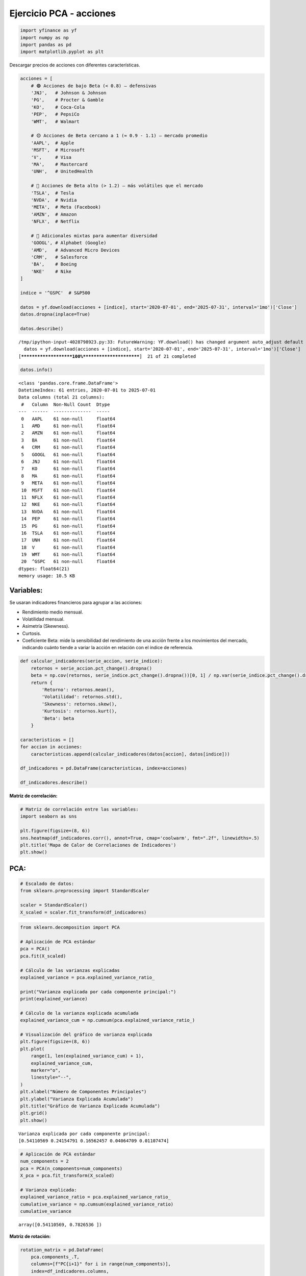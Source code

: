 Ejercicio PCA - acciones
------------------------

.. code:: ipython3

    import yfinance as yf
    import numpy as np
    import pandas as pd
    import matplotlib.pyplot as plt

Descargar precios de acciones con diferentes características.

.. code:: ipython3

    acciones = [
        # 🟢 Acciones de bajo Beta (< 0.8) — defensivas
        'JNJ',   # Johnson & Johnson
        'PG',    # Procter & Gamble
        'KO',    # Coca-Cola
        'PEP',   # PepsiCo
        'WMT',   # Walmart
    
        # 🟡 Acciones de Beta cercano a 1 (≈ 0.9 - 1.1) — mercado promedio
        'AAPL',  # Apple
        'MSFT',  # Microsoft
        'V',     # Visa
        'MA',    # Mastercard
        'UNH',   # UnitedHealth
    
        # 🔴 Acciones de Beta alto (> 1.2) — más volátiles que el mercado
        'TSLA',  # Tesla
        'NVDA',  # Nvidia
        'META',  # Meta (Facebook)
        'AMZN',  # Amazon
        'NFLX',  # Netflix
    
        # 🔁 Adicionales mixtas para aumentar diversidad
        'GOOGL', # Alphabet (Google)
        'AMD',   # Advanced Micro Devices
        'CRM',   # Salesforce
        'BA',    # Boeing
        'NKE'    # Nike
    ]
    
    indice = '^GSPC'  # S&P500
    
    datos = yf.download(acciones + [indice], start='2020-07-01', end='2025-07-31', interval='1mo')['Close']
    datos.dropna(inplace=True)
    
    datos.describe()


.. parsed-literal::

    /tmp/ipython-input-4028798923.py:33: FutureWarning: YF.download() has changed argument auto_adjust default to True
      datos = yf.download(acciones + [indice], start='2020-07-01', end='2025-07-31', interval='1mo')['Close']
    [*********************100%***********************]  21 of 21 completed
    



.. raw:: html

    
      <div id="df-31dad76e-2c8b-4a00-abff-15ed96add185" class="colab-df-container">
        <div>
    <style scoped>
        .dataframe tbody tr th:only-of-type {
            vertical-align: middle;
        }
    
        .dataframe tbody tr th {
            vertical-align: top;
        }
    
        .dataframe thead th {
            text-align: right;
        }
    </style>
    <table border="1" class="dataframe">
      <thead>
        <tr style="text-align: right;">
          <th>Ticker</th>
          <th>AAPL</th>
          <th>AMD</th>
          <th>AMZN</th>
          <th>BA</th>
          <th>CRM</th>
          <th>GOOGL</th>
          <th>JNJ</th>
          <th>KO</th>
          <th>MA</th>
          <th>META</th>
          <th>...</th>
          <th>NFLX</th>
          <th>NKE</th>
          <th>NVDA</th>
          <th>PEP</th>
          <th>PG</th>
          <th>TSLA</th>
          <th>UNH</th>
          <th>V</th>
          <th>WMT</th>
          <th>^GSPC</th>
        </tr>
      </thead>
      <tbody>
        <tr>
          <th>count</th>
          <td>61.000000</td>
          <td>61.000000</td>
          <td>61.000000</td>
          <td>61.000000</td>
          <td>61.000000</td>
          <td>61.000000</td>
          <td>61.000000</td>
          <td>61.000000</td>
          <td>61.000000</td>
          <td>61.000000</td>
          <td>...</td>
          <td>61.000000</td>
          <td>61.000000</td>
          <td>61.000000</td>
          <td>61.000000</td>
          <td>61.000000</td>
          <td>61.000000</td>
          <td>61.000000</td>
          <td>61.000000</td>
          <td>61.000000</td>
          <td>61.000000</td>
        </tr>
        <tr>
          <th>mean</th>
          <td>168.308616</td>
          <td>111.604426</td>
          <td>157.696810</td>
          <td>192.557214</td>
          <td>234.247296</td>
          <td>130.157315</td>
          <td>149.466887</td>
          <td>56.029760</td>
          <td>398.977753</td>
          <td>351.281434</td>
          <td>...</td>
          <td>555.438689</td>
          <td>106.611315</td>
          <td>53.068235</td>
          <td>149.308492</td>
          <td>141.179574</td>
          <td>246.167060</td>
          <td>444.539701</td>
          <td>241.869443</td>
          <td>56.422426</td>
          <td>4591.564901</td>
        </tr>
        <tr>
          <th>std</th>
          <td>37.929744</td>
          <td>32.599924</td>
          <td>35.406763</td>
          <td>31.330118</td>
          <td>48.640247</td>
          <td>32.428266</td>
          <td>10.006478</td>
          <td>8.197990</td>
          <td>82.631451</td>
          <td>165.833288</td>
          <td>...</td>
          <td>256.862147</td>
          <td>26.270568</td>
          <td>47.606693</td>
          <td>17.191152</td>
          <td>16.928581</td>
          <td>67.619500</td>
          <td>87.096887</td>
          <td>50.515678</td>
          <td>18.549609</td>
          <td>813.091153</td>
        </tr>
        <tr>
          <th>min</th>
          <td>103.174965</td>
          <td>60.060001</td>
          <td>84.000000</td>
          <td>121.080002</td>
          <td>131.438278</td>
          <td>72.843140</td>
          <td>119.756920</td>
          <td>40.592751</td>
          <td>279.303253</td>
          <td>92.651703</td>
          <td>...</td>
          <td>174.869995</td>
          <td>56.027664</td>
          <td>10.579876</td>
          <td>112.904655</td>
          <td>110.428230</td>
          <td>95.384003</td>
          <td>249.559998</td>
          <td>173.635712</td>
          <td>38.834503</td>
          <td>3269.959961</td>
        </tr>
        <tr>
          <th>25%</th>
          <td>138.524826</td>
          <td>85.519997</td>
          <td>133.089996</td>
          <td>171.820007</td>
          <td>201.018570</td>
          <td>103.111610</td>
          <td>144.014465</td>
          <td>50.373859</td>
          <td>346.991211</td>
          <td>252.285950</td>
          <td>...</td>
          <td>394.519989</td>
          <td>88.638329</td>
          <td>16.206352</td>
          <td>134.108490</td>
          <td>127.865433</td>
          <td>201.880005</td>
          <td>386.012939</td>
          <td>206.614456</td>
          <td>44.324265</td>
          <td>4076.600098</td>
        </tr>
        <tr>
          <th>50%</th>
          <td>167.575729</td>
          <td>102.900002</td>
          <td>160.309998</td>
          <td>194.190002</td>
          <td>236.031769</td>
          <td>131.928772</td>
          <td>151.222519</td>
          <td>56.363876</td>
          <td>364.622650</td>
          <td>316.861664</td>
          <td>...</td>
          <td>517.570007</td>
          <td>105.146393</td>
          <td>27.729065</td>
          <td>153.950912</td>
          <td>140.274200</td>
          <td>240.080002</td>
          <td>472.730469</td>
          <td>225.511002</td>
          <td>47.488289</td>
          <td>4395.259766</td>
        </tr>
        <tr>
          <th>75%</th>
          <td>191.829468</td>
          <td>137.179993</td>
          <td>176.759995</td>
          <td>212.009995</td>
          <td>267.514771</td>
          <td>154.275345</td>
          <td>155.431351</td>
          <td>59.936264</td>
          <td>447.335052</td>
          <td>473.209686</td>
          <td>...</td>
          <td>641.619995</td>
          <td>125.442963</td>
          <td>90.315819</td>
          <td>161.462906</td>
          <td>155.858002</td>
          <td>282.160004</td>
          <td>498.170715</td>
          <td>269.519684</td>
          <td>59.013653</td>
          <td>5254.350098</td>
        </tr>
        <tr>
          <th>max</th>
          <td>249.534180</td>
          <td>192.529999</td>
          <td>237.679993</td>
          <td>260.660004</td>
          <td>340.623810</td>
          <td>203.538910</td>
          <td>164.740005</td>
          <td>72.037811</td>
          <td>584.808716</td>
          <td>773.440002</td>
          <td>...</td>
          <td>1339.130005</td>
          <td>160.342422</td>
          <td>177.869995</td>
          <td>177.486206</td>
          <td>175.867111</td>
          <td>404.600006</td>
          <td>601.015320</td>
          <td>363.944122</td>
          <td>98.252411</td>
          <td>6339.390137</td>
        </tr>
      </tbody>
    </table>
    <p>8 rows × 21 columns</p>
    </div>
        <div class="colab-df-buttons">
    
      <div class="colab-df-container">
        <button class="colab-df-convert" onclick="convertToInteractive('df-31dad76e-2c8b-4a00-abff-15ed96add185')"
                title="Convert this dataframe to an interactive table."
                style="display:none;">
    
      <svg xmlns="http://www.w3.org/2000/svg" height="24px" viewBox="0 -960 960 960">
        <path d="M120-120v-720h720v720H120Zm60-500h600v-160H180v160Zm220 220h160v-160H400v160Zm0 220h160v-160H400v160ZM180-400h160v-160H180v160Zm440 0h160v-160H620v160ZM180-180h160v-160H180v160Zm440 0h160v-160H620v160Z"/>
      </svg>
        </button>
    
      <style>
        .colab-df-container {
          display:flex;
          gap: 12px;
        }
    
        .colab-df-convert {
          background-color: #E8F0FE;
          border: none;
          border-radius: 50%;
          cursor: pointer;
          display: none;
          fill: #1967D2;
          height: 32px;
          padding: 0 0 0 0;
          width: 32px;
        }
    
        .colab-df-convert:hover {
          background-color: #E2EBFA;
          box-shadow: 0px 1px 2px rgba(60, 64, 67, 0.3), 0px 1px 3px 1px rgba(60, 64, 67, 0.15);
          fill: #174EA6;
        }
    
        .colab-df-buttons div {
          margin-bottom: 4px;
        }
    
        [theme=dark] .colab-df-convert {
          background-color: #3B4455;
          fill: #D2E3FC;
        }
    
        [theme=dark] .colab-df-convert:hover {
          background-color: #434B5C;
          box-shadow: 0px 1px 3px 1px rgba(0, 0, 0, 0.15);
          filter: drop-shadow(0px 1px 2px rgba(0, 0, 0, 0.3));
          fill: #FFFFFF;
        }
      </style>
    
        <script>
          const buttonEl =
            document.querySelector('#df-31dad76e-2c8b-4a00-abff-15ed96add185 button.colab-df-convert');
          buttonEl.style.display =
            google.colab.kernel.accessAllowed ? 'block' : 'none';
    
          async function convertToInteractive(key) {
            const element = document.querySelector('#df-31dad76e-2c8b-4a00-abff-15ed96add185');
            const dataTable =
              await google.colab.kernel.invokeFunction('convertToInteractive',
                                                        [key], {});
            if (!dataTable) return;
    
            const docLinkHtml = 'Like what you see? Visit the ' +
              '<a target="_blank" href=https://colab.research.google.com/notebooks/data_table.ipynb>data table notebook</a>'
              + ' to learn more about interactive tables.';
            element.innerHTML = '';
            dataTable['output_type'] = 'display_data';
            await google.colab.output.renderOutput(dataTable, element);
            const docLink = document.createElement('div');
            docLink.innerHTML = docLinkHtml;
            element.appendChild(docLink);
          }
        </script>
      </div>
    
    
        <div id="df-1623351c-db7e-490c-98bc-79db7d593003">
          <button class="colab-df-quickchart" onclick="quickchart('df-1623351c-db7e-490c-98bc-79db7d593003')"
                    title="Suggest charts"
                    style="display:none;">
    
    <svg xmlns="http://www.w3.org/2000/svg" height="24px"viewBox="0 0 24 24"
         width="24px">
        <g>
            <path d="M19 3H5c-1.1 0-2 .9-2 2v14c0 1.1.9 2 2 2h14c1.1 0 2-.9 2-2V5c0-1.1-.9-2-2-2zM9 17H7v-7h2v7zm4 0h-2V7h2v10zm4 0h-2v-4h2v4z"/>
        </g>
    </svg>
          </button>
    
    <style>
      .colab-df-quickchart {
          --bg-color: #E8F0FE;
          --fill-color: #1967D2;
          --hover-bg-color: #E2EBFA;
          --hover-fill-color: #174EA6;
          --disabled-fill-color: #AAA;
          --disabled-bg-color: #DDD;
      }
    
      [theme=dark] .colab-df-quickchart {
          --bg-color: #3B4455;
          --fill-color: #D2E3FC;
          --hover-bg-color: #434B5C;
          --hover-fill-color: #FFFFFF;
          --disabled-bg-color: #3B4455;
          --disabled-fill-color: #666;
      }
    
      .colab-df-quickchart {
        background-color: var(--bg-color);
        border: none;
        border-radius: 50%;
        cursor: pointer;
        display: none;
        fill: var(--fill-color);
        height: 32px;
        padding: 0;
        width: 32px;
      }
    
      .colab-df-quickchart:hover {
        background-color: var(--hover-bg-color);
        box-shadow: 0 1px 2px rgba(60, 64, 67, 0.3), 0 1px 3px 1px rgba(60, 64, 67, 0.15);
        fill: var(--button-hover-fill-color);
      }
    
      .colab-df-quickchart-complete:disabled,
      .colab-df-quickchart-complete:disabled:hover {
        background-color: var(--disabled-bg-color);
        fill: var(--disabled-fill-color);
        box-shadow: none;
      }
    
      .colab-df-spinner {
        border: 2px solid var(--fill-color);
        border-color: transparent;
        border-bottom-color: var(--fill-color);
        animation:
          spin 1s steps(1) infinite;
      }
    
      @keyframes spin {
        0% {
          border-color: transparent;
          border-bottom-color: var(--fill-color);
          border-left-color: var(--fill-color);
        }
        20% {
          border-color: transparent;
          border-left-color: var(--fill-color);
          border-top-color: var(--fill-color);
        }
        30% {
          border-color: transparent;
          border-left-color: var(--fill-color);
          border-top-color: var(--fill-color);
          border-right-color: var(--fill-color);
        }
        40% {
          border-color: transparent;
          border-right-color: var(--fill-color);
          border-top-color: var(--fill-color);
        }
        60% {
          border-color: transparent;
          border-right-color: var(--fill-color);
        }
        80% {
          border-color: transparent;
          border-right-color: var(--fill-color);
          border-bottom-color: var(--fill-color);
        }
        90% {
          border-color: transparent;
          border-bottom-color: var(--fill-color);
        }
      }
    </style>
    
          <script>
            async function quickchart(key) {
              const quickchartButtonEl =
                document.querySelector('#' + key + ' button');
              quickchartButtonEl.disabled = true;  // To prevent multiple clicks.
              quickchartButtonEl.classList.add('colab-df-spinner');
              try {
                const charts = await google.colab.kernel.invokeFunction(
                    'suggestCharts', [key], {});
              } catch (error) {
                console.error('Error during call to suggestCharts:', error);
              }
              quickchartButtonEl.classList.remove('colab-df-spinner');
              quickchartButtonEl.classList.add('colab-df-quickchart-complete');
            }
            (() => {
              let quickchartButtonEl =
                document.querySelector('#df-1623351c-db7e-490c-98bc-79db7d593003 button');
              quickchartButtonEl.style.display =
                google.colab.kernel.accessAllowed ? 'block' : 'none';
            })();
          </script>
        </div>
    
        </div>
      </div>
    



.. code:: ipython3

    datos.info()


.. parsed-literal::

    <class 'pandas.core.frame.DataFrame'>
    DatetimeIndex: 61 entries, 2020-07-01 to 2025-07-01
    Data columns (total 21 columns):
     #   Column  Non-Null Count  Dtype  
    ---  ------  --------------  -----  
     0   AAPL    61 non-null     float64
     1   AMD     61 non-null     float64
     2   AMZN    61 non-null     float64
     3   BA      61 non-null     float64
     4   CRM     61 non-null     float64
     5   GOOGL   61 non-null     float64
     6   JNJ     61 non-null     float64
     7   KO      61 non-null     float64
     8   MA      61 non-null     float64
     9   META    61 non-null     float64
     10  MSFT    61 non-null     float64
     11  NFLX    61 non-null     float64
     12  NKE     61 non-null     float64
     13  NVDA    61 non-null     float64
     14  PEP     61 non-null     float64
     15  PG      61 non-null     float64
     16  TSLA    61 non-null     float64
     17  UNH     61 non-null     float64
     18  V       61 non-null     float64
     19  WMT     61 non-null     float64
     20  ^GSPC   61 non-null     float64
    dtypes: float64(21)
    memory usage: 10.5 KB
    

Variables:
~~~~~~~~~~

Se usaran indicadores financieros para agrupar a las acciones:

-  Rendimiento medio mensual.

-  Volatilidad mensual.

-  Asimetría (Skewness).

-  Curtosis.

-  Coeficiente Beta: mide la sensibilidad del rendimiento de una acción
   frente a los movimientos del mercado, indicando cuánto tiende a
   variar la acción en relación con el índice de referencia.

.. code:: ipython3

    def calcular_indicadores(serie_accion, serie_indice):
        retornos = serie_accion.pct_change().dropna()
        beta = np.cov(retornos, serie_indice.pct_change().dropna())[0, 1] / np.var(serie_indice.pct_change().dropna())
        return {
            'Retorno': retornos.mean(),
            'Volatilidad': retornos.std(),
            'Skewness': retornos.skew(),
            'Kurtosis': retornos.kurt(),
            'Beta': beta
        }
    
    caracteristicas = []
    for accion in acciones:
        caracteristicas.append(calcular_indicadores(datos[accion], datos[indice]))
    
    df_indicadores = pd.DataFrame(caracteristicas, index=acciones)
    
    df_indicadores.describe()




.. raw:: html

    
      <div id="df-5bc117dd-3de6-4a71-8aaf-bffacb6cc209" class="colab-df-container">
        <div>
    <style scoped>
        .dataframe tbody tr th:only-of-type {
            vertical-align: middle;
        }
    
        .dataframe tbody tr th {
            vertical-align: top;
        }
    
        .dataframe thead th {
            text-align: right;
        }
    </style>
    <table border="1" class="dataframe">
      <thead>
        <tr style="text-align: right;">
          <th></th>
          <th>Retorno</th>
          <th>Volatilidad</th>
          <th>Skewness</th>
          <th>Kurtosis</th>
          <th>Beta</th>
        </tr>
      </thead>
      <tbody>
        <tr>
          <th>count</th>
          <td>20.000000</td>
          <td>20.000000</td>
          <td>20.000000</td>
          <td>20.000000</td>
          <td>20.000000</td>
        </tr>
        <tr>
          <th>mean</th>
          <td>0.016279</td>
          <td>0.092425</td>
          <td>0.051634</td>
          <td>0.542927</td>
          <td>1.153155</td>
        </tr>
        <tr>
          <th>std</th>
          <td>0.013544</td>
          <td>0.041562</td>
          <td>0.562000</td>
          <td>1.361423</td>
          <td>0.589540</td>
        </tr>
        <tr>
          <th>min</th>
          <td>0.001234</td>
          <td>0.045147</td>
          <td>-1.143828</td>
          <td>-0.827875</td>
          <td>0.392902</td>
        </tr>
        <tr>
          <th>25%</th>
          <td>0.008797</td>
          <td>0.062848</td>
          <td>-0.288276</td>
          <td>-0.358967</td>
          <td>0.615434</td>
        </tr>
        <tr>
          <th>50%</th>
          <td>0.012891</td>
          <td>0.079984</td>
          <td>0.123930</td>
          <td>-0.230199</td>
          <td>1.125789</td>
        </tr>
        <tr>
          <th>75%</th>
          <td>0.020063</td>
          <td>0.119030</td>
          <td>0.306695</td>
          <td>1.171873</td>
          <td>1.420758</td>
        </tr>
        <tr>
          <th>max</th>
          <td>0.058650</td>
          <td>0.203409</td>
          <td>1.035206</td>
          <td>4.428854</td>
          <td>2.369970</td>
        </tr>
      </tbody>
    </table>
    </div>
        <div class="colab-df-buttons">
    
      <div class="colab-df-container">
        <button class="colab-df-convert" onclick="convertToInteractive('df-5bc117dd-3de6-4a71-8aaf-bffacb6cc209')"
                title="Convert this dataframe to an interactive table."
                style="display:none;">
    
      <svg xmlns="http://www.w3.org/2000/svg" height="24px" viewBox="0 -960 960 960">
        <path d="M120-120v-720h720v720H120Zm60-500h600v-160H180v160Zm220 220h160v-160H400v160Zm0 220h160v-160H400v160ZM180-400h160v-160H180v160Zm440 0h160v-160H620v160ZM180-180h160v-160H180v160Zm440 0h160v-160H620v160Z"/>
      </svg>
        </button>
    
      <style>
        .colab-df-container {
          display:flex;
          gap: 12px;
        }
    
        .colab-df-convert {
          background-color: #E8F0FE;
          border: none;
          border-radius: 50%;
          cursor: pointer;
          display: none;
          fill: #1967D2;
          height: 32px;
          padding: 0 0 0 0;
          width: 32px;
        }
    
        .colab-df-convert:hover {
          background-color: #E2EBFA;
          box-shadow: 0px 1px 2px rgba(60, 64, 67, 0.3), 0px 1px 3px 1px rgba(60, 64, 67, 0.15);
          fill: #174EA6;
        }
    
        .colab-df-buttons div {
          margin-bottom: 4px;
        }
    
        [theme=dark] .colab-df-convert {
          background-color: #3B4455;
          fill: #D2E3FC;
        }
    
        [theme=dark] .colab-df-convert:hover {
          background-color: #434B5C;
          box-shadow: 0px 1px 3px 1px rgba(0, 0, 0, 0.15);
          filter: drop-shadow(0px 1px 2px rgba(0, 0, 0, 0.3));
          fill: #FFFFFF;
        }
      </style>
    
        <script>
          const buttonEl =
            document.querySelector('#df-5bc117dd-3de6-4a71-8aaf-bffacb6cc209 button.colab-df-convert');
          buttonEl.style.display =
            google.colab.kernel.accessAllowed ? 'block' : 'none';
    
          async function convertToInteractive(key) {
            const element = document.querySelector('#df-5bc117dd-3de6-4a71-8aaf-bffacb6cc209');
            const dataTable =
              await google.colab.kernel.invokeFunction('convertToInteractive',
                                                        [key], {});
            if (!dataTable) return;
    
            const docLinkHtml = 'Like what you see? Visit the ' +
              '<a target="_blank" href=https://colab.research.google.com/notebooks/data_table.ipynb>data table notebook</a>'
              + ' to learn more about interactive tables.';
            element.innerHTML = '';
            dataTable['output_type'] = 'display_data';
            await google.colab.output.renderOutput(dataTable, element);
            const docLink = document.createElement('div');
            docLink.innerHTML = docLinkHtml;
            element.appendChild(docLink);
          }
        </script>
      </div>
    
    
        <div id="df-0899c4d9-dad7-4f1a-a79a-7aa610094e1d">
          <button class="colab-df-quickchart" onclick="quickchart('df-0899c4d9-dad7-4f1a-a79a-7aa610094e1d')"
                    title="Suggest charts"
                    style="display:none;">
    
    <svg xmlns="http://www.w3.org/2000/svg" height="24px"viewBox="0 0 24 24"
         width="24px">
        <g>
            <path d="M19 3H5c-1.1 0-2 .9-2 2v14c0 1.1.9 2 2 2h14c1.1 0 2-.9 2-2V5c0-1.1-.9-2-2-2zM9 17H7v-7h2v7zm4 0h-2V7h2v10zm4 0h-2v-4h2v4z"/>
        </g>
    </svg>
          </button>
    
    <style>
      .colab-df-quickchart {
          --bg-color: #E8F0FE;
          --fill-color: #1967D2;
          --hover-bg-color: #E2EBFA;
          --hover-fill-color: #174EA6;
          --disabled-fill-color: #AAA;
          --disabled-bg-color: #DDD;
      }
    
      [theme=dark] .colab-df-quickchart {
          --bg-color: #3B4455;
          --fill-color: #D2E3FC;
          --hover-bg-color: #434B5C;
          --hover-fill-color: #FFFFFF;
          --disabled-bg-color: #3B4455;
          --disabled-fill-color: #666;
      }
    
      .colab-df-quickchart {
        background-color: var(--bg-color);
        border: none;
        border-radius: 50%;
        cursor: pointer;
        display: none;
        fill: var(--fill-color);
        height: 32px;
        padding: 0;
        width: 32px;
      }
    
      .colab-df-quickchart:hover {
        background-color: var(--hover-bg-color);
        box-shadow: 0 1px 2px rgba(60, 64, 67, 0.3), 0 1px 3px 1px rgba(60, 64, 67, 0.15);
        fill: var(--button-hover-fill-color);
      }
    
      .colab-df-quickchart-complete:disabled,
      .colab-df-quickchart-complete:disabled:hover {
        background-color: var(--disabled-bg-color);
        fill: var(--disabled-fill-color);
        box-shadow: none;
      }
    
      .colab-df-spinner {
        border: 2px solid var(--fill-color);
        border-color: transparent;
        border-bottom-color: var(--fill-color);
        animation:
          spin 1s steps(1) infinite;
      }
    
      @keyframes spin {
        0% {
          border-color: transparent;
          border-bottom-color: var(--fill-color);
          border-left-color: var(--fill-color);
        }
        20% {
          border-color: transparent;
          border-left-color: var(--fill-color);
          border-top-color: var(--fill-color);
        }
        30% {
          border-color: transparent;
          border-left-color: var(--fill-color);
          border-top-color: var(--fill-color);
          border-right-color: var(--fill-color);
        }
        40% {
          border-color: transparent;
          border-right-color: var(--fill-color);
          border-top-color: var(--fill-color);
        }
        60% {
          border-color: transparent;
          border-right-color: var(--fill-color);
        }
        80% {
          border-color: transparent;
          border-right-color: var(--fill-color);
          border-bottom-color: var(--fill-color);
        }
        90% {
          border-color: transparent;
          border-bottom-color: var(--fill-color);
        }
      }
    </style>
    
          <script>
            async function quickchart(key) {
              const quickchartButtonEl =
                document.querySelector('#' + key + ' button');
              quickchartButtonEl.disabled = true;  // To prevent multiple clicks.
              quickchartButtonEl.classList.add('colab-df-spinner');
              try {
                const charts = await google.colab.kernel.invokeFunction(
                    'suggestCharts', [key], {});
              } catch (error) {
                console.error('Error during call to suggestCharts:', error);
              }
              quickchartButtonEl.classList.remove('colab-df-spinner');
              quickchartButtonEl.classList.add('colab-df-quickchart-complete');
            }
            (() => {
              let quickchartButtonEl =
                document.querySelector('#df-0899c4d9-dad7-4f1a-a79a-7aa610094e1d button');
              quickchartButtonEl.style.display =
                google.colab.kernel.accessAllowed ? 'block' : 'none';
            })();
          </script>
        </div>
    
        </div>
      </div>
    



**Matriz de correlación:**

.. code:: ipython3

    # Matriz de correlación entre las variables:
    import seaborn as sns
    
    plt.figure(figsize=(8, 6))
    sns.heatmap(df_indicadores.corr(), annot=True, cmap='coolwarm', fmt=".2f", linewidths=.5)
    plt.title('Mapa de Calor de Correlaciones de Indicadores')
    plt.show()
    



.. image:: output_9_0.png


PCA:
~~~~

.. code:: ipython3

    # Escalado de datos:
    from sklearn.preprocessing import StandardScaler
    
    scaler = StandardScaler()
    X_scaled = scaler.fit_transform(df_indicadores)

.. code:: ipython3

    from sklearn.decomposition import PCA
    
    # Aplicación de PCA estándar
    pca = PCA()
    pca.fit(X_scaled)
    
    # Cálculo de las varianzas explicadas
    explained_variance = pca.explained_variance_ratio_
    
    print("Varianza explicada por cada componente principal:")
    print(explained_variance)
    
    # Cálculo de la varianza explicada acumulada
    explained_variance_cum = np.cumsum(pca.explained_variance_ratio_)
    
    # Visualización del gráfico de varianza explicada
    plt.figure(figsize=(8, 6))
    plt.plot(
        range(1, len(explained_variance_cum) + 1),
        explained_variance_cum,
        marker="o",
        linestyle="--",
    )
    plt.xlabel("Número de Componentes Principales")
    plt.ylabel("Varianza Explicada Acumulada")
    plt.title("Gráfico de Varianza Explicada Acumulada")
    plt.grid()
    plt.show()


.. parsed-literal::

    Varianza explicada por cada componente principal:
    [0.54110569 0.24154791 0.16562457 0.04064709 0.01107474]
    


.. image:: output_12_1.png


.. code:: ipython3

    # Aplicación de PCA estándar
    num_components = 2
    pca = PCA(n_components=num_components)
    X_pca = pca.fit_transform(X_scaled)
    
    # Varianza explicada:
    explained_variance_ratio = pca.explained_variance_ratio_
    cumulative_variance = np.cumsum(explained_variance_ratio)
    cumulative_variance




.. parsed-literal::

    array([0.54110569, 0.7826536 ])



**Matríz de rotación:**

.. code:: ipython3

    rotation_matrix = pd.DataFrame(
        pca.components_.T,
        columns=[f"PC{i+1}" for i in range(num_components)],
        index=df_indicadores.columns,
    )
    
    print(rotation_matrix)


.. parsed-literal::

                      PC1       PC2
    Retorno      0.507389  0.056271
    Volatilidad  0.585304 -0.046754
    Skewness     0.125756  0.714526
    Kurtosis     0.192013 -0.692138
    Beta         0.589315  0.071027
    

**Cargas de las variables:**

.. code:: ipython3

    loadings = pca.components_.T * np.sqrt(pca.explained_variance_)
    loadings_df = pd.DataFrame(
        loadings,
        columns=[f"PC{i+1}" for i in range(num_components)],
        index=df_indicadores.columns,
    )
    loadings_df




.. raw:: html

    
      <div id="df-6239502a-43b1-452b-8efc-3b042692b1b6" class="colab-df-container">
        <div>
    <style scoped>
        .dataframe tbody tr th:only-of-type {
            vertical-align: middle;
        }
    
        .dataframe tbody tr th {
            vertical-align: top;
        }
    
        .dataframe thead th {
            text-align: right;
        }
    </style>
    <table border="1" class="dataframe">
      <thead>
        <tr style="text-align: right;">
          <th></th>
          <th>PC1</th>
          <th>PC2</th>
        </tr>
      </thead>
      <tbody>
        <tr>
          <th>Retorno</th>
          <td>0.856260</td>
          <td>0.063446</td>
        </tr>
        <tr>
          <th>Volatilidad</th>
          <td>0.987746</td>
          <td>-0.052716</td>
        </tr>
        <tr>
          <th>Skewness</th>
          <td>0.212223</td>
          <td>0.805643</td>
        </tr>
        <tr>
          <th>Kurtosis</th>
          <td>0.324036</td>
          <td>-0.780401</td>
        </tr>
        <tr>
          <th>Beta</th>
          <td>0.994516</td>
          <td>0.080084</td>
        </tr>
      </tbody>
    </table>
    </div>
        <div class="colab-df-buttons">
    
      <div class="colab-df-container">
        <button class="colab-df-convert" onclick="convertToInteractive('df-6239502a-43b1-452b-8efc-3b042692b1b6')"
                title="Convert this dataframe to an interactive table."
                style="display:none;">
    
      <svg xmlns="http://www.w3.org/2000/svg" height="24px" viewBox="0 -960 960 960">
        <path d="M120-120v-720h720v720H120Zm60-500h600v-160H180v160Zm220 220h160v-160H400v160Zm0 220h160v-160H400v160ZM180-400h160v-160H180v160Zm440 0h160v-160H620v160ZM180-180h160v-160H180v160Zm440 0h160v-160H620v160Z"/>
      </svg>
        </button>
    
      <style>
        .colab-df-container {
          display:flex;
          gap: 12px;
        }
    
        .colab-df-convert {
          background-color: #E8F0FE;
          border: none;
          border-radius: 50%;
          cursor: pointer;
          display: none;
          fill: #1967D2;
          height: 32px;
          padding: 0 0 0 0;
          width: 32px;
        }
    
        .colab-df-convert:hover {
          background-color: #E2EBFA;
          box-shadow: 0px 1px 2px rgba(60, 64, 67, 0.3), 0px 1px 3px 1px rgba(60, 64, 67, 0.15);
          fill: #174EA6;
        }
    
        .colab-df-buttons div {
          margin-bottom: 4px;
        }
    
        [theme=dark] .colab-df-convert {
          background-color: #3B4455;
          fill: #D2E3FC;
        }
    
        [theme=dark] .colab-df-convert:hover {
          background-color: #434B5C;
          box-shadow: 0px 1px 3px 1px rgba(0, 0, 0, 0.15);
          filter: drop-shadow(0px 1px 2px rgba(0, 0, 0, 0.3));
          fill: #FFFFFF;
        }
      </style>
    
        <script>
          const buttonEl =
            document.querySelector('#df-6239502a-43b1-452b-8efc-3b042692b1b6 button.colab-df-convert');
          buttonEl.style.display =
            google.colab.kernel.accessAllowed ? 'block' : 'none';
    
          async function convertToInteractive(key) {
            const element = document.querySelector('#df-6239502a-43b1-452b-8efc-3b042692b1b6');
            const dataTable =
              await google.colab.kernel.invokeFunction('convertToInteractive',
                                                        [key], {});
            if (!dataTable) return;
    
            const docLinkHtml = 'Like what you see? Visit the ' +
              '<a target="_blank" href=https://colab.research.google.com/notebooks/data_table.ipynb>data table notebook</a>'
              + ' to learn more about interactive tables.';
            element.innerHTML = '';
            dataTable['output_type'] = 'display_data';
            await google.colab.output.renderOutput(dataTable, element);
            const docLink = document.createElement('div');
            docLink.innerHTML = docLinkHtml;
            element.appendChild(docLink);
          }
        </script>
      </div>
    
    
        <div id="df-dff64312-a93a-4b92-b2bb-5232fba1047c">
          <button class="colab-df-quickchart" onclick="quickchart('df-dff64312-a93a-4b92-b2bb-5232fba1047c')"
                    title="Suggest charts"
                    style="display:none;">
    
    <svg xmlns="http://www.w3.org/2000/svg" height="24px"viewBox="0 0 24 24"
         width="24px">
        <g>
            <path d="M19 3H5c-1.1 0-2 .9-2 2v14c0 1.1.9 2 2 2h14c1.1 0 2-.9 2-2V5c0-1.1-.9-2-2-2zM9 17H7v-7h2v7zm4 0h-2V7h2v10zm4 0h-2v-4h2v4z"/>
        </g>
    </svg>
          </button>
    
    <style>
      .colab-df-quickchart {
          --bg-color: #E8F0FE;
          --fill-color: #1967D2;
          --hover-bg-color: #E2EBFA;
          --hover-fill-color: #174EA6;
          --disabled-fill-color: #AAA;
          --disabled-bg-color: #DDD;
      }
    
      [theme=dark] .colab-df-quickchart {
          --bg-color: #3B4455;
          --fill-color: #D2E3FC;
          --hover-bg-color: #434B5C;
          --hover-fill-color: #FFFFFF;
          --disabled-bg-color: #3B4455;
          --disabled-fill-color: #666;
      }
    
      .colab-df-quickchart {
        background-color: var(--bg-color);
        border: none;
        border-radius: 50%;
        cursor: pointer;
        display: none;
        fill: var(--fill-color);
        height: 32px;
        padding: 0;
        width: 32px;
      }
    
      .colab-df-quickchart:hover {
        background-color: var(--hover-bg-color);
        box-shadow: 0 1px 2px rgba(60, 64, 67, 0.3), 0 1px 3px 1px rgba(60, 64, 67, 0.15);
        fill: var(--button-hover-fill-color);
      }
    
      .colab-df-quickchart-complete:disabled,
      .colab-df-quickchart-complete:disabled:hover {
        background-color: var(--disabled-bg-color);
        fill: var(--disabled-fill-color);
        box-shadow: none;
      }
    
      .colab-df-spinner {
        border: 2px solid var(--fill-color);
        border-color: transparent;
        border-bottom-color: var(--fill-color);
        animation:
          spin 1s steps(1) infinite;
      }
    
      @keyframes spin {
        0% {
          border-color: transparent;
          border-bottom-color: var(--fill-color);
          border-left-color: var(--fill-color);
        }
        20% {
          border-color: transparent;
          border-left-color: var(--fill-color);
          border-top-color: var(--fill-color);
        }
        30% {
          border-color: transparent;
          border-left-color: var(--fill-color);
          border-top-color: var(--fill-color);
          border-right-color: var(--fill-color);
        }
        40% {
          border-color: transparent;
          border-right-color: var(--fill-color);
          border-top-color: var(--fill-color);
        }
        60% {
          border-color: transparent;
          border-right-color: var(--fill-color);
        }
        80% {
          border-color: transparent;
          border-right-color: var(--fill-color);
          border-bottom-color: var(--fill-color);
        }
        90% {
          border-color: transparent;
          border-bottom-color: var(--fill-color);
        }
      }
    </style>
    
          <script>
            async function quickchart(key) {
              const quickchartButtonEl =
                document.querySelector('#' + key + ' button');
              quickchartButtonEl.disabled = true;  // To prevent multiple clicks.
              quickchartButtonEl.classList.add('colab-df-spinner');
              try {
                const charts = await google.colab.kernel.invokeFunction(
                    'suggestCharts', [key], {});
              } catch (error) {
                console.error('Error during call to suggestCharts:', error);
              }
              quickchartButtonEl.classList.remove('colab-df-spinner');
              quickchartButtonEl.classList.add('colab-df-quickchart-complete');
            }
            (() => {
              let quickchartButtonEl =
                document.querySelector('#df-dff64312-a93a-4b92-b2bb-5232fba1047c button');
              quickchartButtonEl.style.display =
                google.colab.kernel.accessAllowed ? 'block' : 'none';
            })();
          </script>
        </div>
    
      <div id="id_44b090e1-dcb4-46e2-b9b5-c31518f772c4">
        <style>
          .colab-df-generate {
            background-color: #E8F0FE;
            border: none;
            border-radius: 50%;
            cursor: pointer;
            display: none;
            fill: #1967D2;
            height: 32px;
            padding: 0 0 0 0;
            width: 32px;
          }
    
          .colab-df-generate:hover {
            background-color: #E2EBFA;
            box-shadow: 0px 1px 2px rgba(60, 64, 67, 0.3), 0px 1px 3px 1px rgba(60, 64, 67, 0.15);
            fill: #174EA6;
          }
    
          [theme=dark] .colab-df-generate {
            background-color: #3B4455;
            fill: #D2E3FC;
          }
    
          [theme=dark] .colab-df-generate:hover {
            background-color: #434B5C;
            box-shadow: 0px 1px 3px 1px rgba(0, 0, 0, 0.15);
            filter: drop-shadow(0px 1px 2px rgba(0, 0, 0, 0.3));
            fill: #FFFFFF;
          }
        </style>
        <button class="colab-df-generate" onclick="generateWithVariable('loadings_df')"
                title="Generate code using this dataframe."
                style="display:none;">
    
      <svg xmlns="http://www.w3.org/2000/svg" height="24px"viewBox="0 0 24 24"
           width="24px">
        <path d="M7,19H8.4L18.45,9,17,7.55,7,17.6ZM5,21V16.75L18.45,3.32a2,2,0,0,1,2.83,0l1.4,1.43a1.91,1.91,0,0,1,.58,1.4,1.91,1.91,0,0,1-.58,1.4L9.25,21ZM18.45,9,17,7.55Zm-12,3A5.31,5.31,0,0,0,4.9,8.1,5.31,5.31,0,0,0,1,6.5,5.31,5.31,0,0,0,4.9,4.9,5.31,5.31,0,0,0,6.5,1,5.31,5.31,0,0,0,8.1,4.9,5.31,5.31,0,0,0,12,6.5,5.46,5.46,0,0,0,6.5,12Z"/>
      </svg>
        </button>
        <script>
          (() => {
          const buttonEl =
            document.querySelector('#id_44b090e1-dcb4-46e2-b9b5-c31518f772c4 button.colab-df-generate');
          buttonEl.style.display =
            google.colab.kernel.accessAllowed ? 'block' : 'none';
    
          buttonEl.onclick = () => {
            google.colab.notebook.generateWithVariable('loadings_df');
          }
          })();
        </script>
      </div>
    
        </div>
      </div>
    



**Cálculo de la matriz de proyección:**

.. code:: ipython3

    projected_data = X_scaled @ pca.components_.T
    projected_df = pd.DataFrame(
        projected_data,
        columns=[f"PC{i+1}" for i in range(num_components)],
        index=df_indicadores.index,
    )
    projected_df




.. raw:: html

    
      <div id="df-4af15c34-bd91-4542-9537-80006f365817" class="colab-df-container">
        <div>
    <style scoped>
        .dataframe tbody tr th:only-of-type {
            vertical-align: middle;
        }
    
        .dataframe tbody tr th {
            vertical-align: top;
        }
    
        .dataframe thead th {
            text-align: right;
        }
    </style>
    <table border="1" class="dataframe">
      <thead>
        <tr style="text-align: right;">
          <th></th>
          <th>PC1</th>
          <th>PC2</th>
        </tr>
      </thead>
      <tbody>
        <tr>
          <th>JNJ</th>
          <td>-2.009927</td>
          <td>0.571025</td>
        </tr>
        <tr>
          <th>PG</th>
          <td>-1.862687</td>
          <td>0.698474</td>
        </tr>
        <tr>
          <th>KO</th>
          <td>-1.628737</td>
          <td>-0.195235</td>
        </tr>
        <tr>
          <th>PEP</th>
          <td>-1.904776</td>
          <td>0.749386</td>
        </tr>
        <tr>
          <th>WMT</th>
          <td>-1.077136</td>
          <td>-0.514358</td>
        </tr>
        <tr>
          <th>AAPL</th>
          <td>-0.340765</td>
          <td>0.870145</td>
        </tr>
        <tr>
          <th>MSFT</th>
          <td>-0.463062</td>
          <td>0.726592</td>
        </tr>
        <tr>
          <th>V</th>
          <td>-0.846575</td>
          <td>0.742175</td>
        </tr>
        <tr>
          <th>MA</th>
          <td>-0.636976</td>
          <td>0.384739</td>
        </tr>
        <tr>
          <th>UNH</th>
          <td>-1.443074</td>
          <td>-2.101113</td>
        </tr>
        <tr>
          <th>TSLA</th>
          <td>4.017180</td>
          <td>0.810888</td>
        </tr>
        <tr>
          <th>NVDA</th>
          <td>3.314539</td>
          <td>0.545675</td>
        </tr>
        <tr>
          <th>META</th>
          <td>0.854469</td>
          <td>-1.035092</td>
        </tr>
        <tr>
          <th>AMZN</th>
          <td>-0.003152</td>
          <td>0.022272</td>
        </tr>
        <tr>
          <th>NFLX</th>
          <td>1.473485</td>
          <td>-3.536335</td>
        </tr>
        <tr>
          <th>GOOGL</th>
          <td>-0.469660</td>
          <td>-0.278301</td>
        </tr>
        <tr>
          <th>AMD</th>
          <td>1.848918</td>
          <td>1.107992</td>
        </tr>
        <tr>
          <th>CRM</th>
          <td>0.695679</td>
          <td>0.488228</td>
        </tr>
        <tr>
          <th>BA</th>
          <td>1.065755</td>
          <td>-0.027127</td>
        </tr>
        <tr>
          <th>NKE</th>
          <td>-0.583498</td>
          <td>-0.030029</td>
        </tr>
      </tbody>
    </table>
    </div>
        <div class="colab-df-buttons">
    
      <div class="colab-df-container">
        <button class="colab-df-convert" onclick="convertToInteractive('df-4af15c34-bd91-4542-9537-80006f365817')"
                title="Convert this dataframe to an interactive table."
                style="display:none;">
    
      <svg xmlns="http://www.w3.org/2000/svg" height="24px" viewBox="0 -960 960 960">
        <path d="M120-120v-720h720v720H120Zm60-500h600v-160H180v160Zm220 220h160v-160H400v160Zm0 220h160v-160H400v160ZM180-400h160v-160H180v160Zm440 0h160v-160H620v160ZM180-180h160v-160H180v160Zm440 0h160v-160H620v160Z"/>
      </svg>
        </button>
    
      <style>
        .colab-df-container {
          display:flex;
          gap: 12px;
        }
    
        .colab-df-convert {
          background-color: #E8F0FE;
          border: none;
          border-radius: 50%;
          cursor: pointer;
          display: none;
          fill: #1967D2;
          height: 32px;
          padding: 0 0 0 0;
          width: 32px;
        }
    
        .colab-df-convert:hover {
          background-color: #E2EBFA;
          box-shadow: 0px 1px 2px rgba(60, 64, 67, 0.3), 0px 1px 3px 1px rgba(60, 64, 67, 0.15);
          fill: #174EA6;
        }
    
        .colab-df-buttons div {
          margin-bottom: 4px;
        }
    
        [theme=dark] .colab-df-convert {
          background-color: #3B4455;
          fill: #D2E3FC;
        }
    
        [theme=dark] .colab-df-convert:hover {
          background-color: #434B5C;
          box-shadow: 0px 1px 3px 1px rgba(0, 0, 0, 0.15);
          filter: drop-shadow(0px 1px 2px rgba(0, 0, 0, 0.3));
          fill: #FFFFFF;
        }
      </style>
    
        <script>
          const buttonEl =
            document.querySelector('#df-4af15c34-bd91-4542-9537-80006f365817 button.colab-df-convert');
          buttonEl.style.display =
            google.colab.kernel.accessAllowed ? 'block' : 'none';
    
          async function convertToInteractive(key) {
            const element = document.querySelector('#df-4af15c34-bd91-4542-9537-80006f365817');
            const dataTable =
              await google.colab.kernel.invokeFunction('convertToInteractive',
                                                        [key], {});
            if (!dataTable) return;
    
            const docLinkHtml = 'Like what you see? Visit the ' +
              '<a target="_blank" href=https://colab.research.google.com/notebooks/data_table.ipynb>data table notebook</a>'
              + ' to learn more about interactive tables.';
            element.innerHTML = '';
            dataTable['output_type'] = 'display_data';
            await google.colab.output.renderOutput(dataTable, element);
            const docLink = document.createElement('div');
            docLink.innerHTML = docLinkHtml;
            element.appendChild(docLink);
          }
        </script>
      </div>
    
    
        <div id="df-13f2f85a-3c59-487b-8672-cf328014422c">
          <button class="colab-df-quickchart" onclick="quickchart('df-13f2f85a-3c59-487b-8672-cf328014422c')"
                    title="Suggest charts"
                    style="display:none;">
    
    <svg xmlns="http://www.w3.org/2000/svg" height="24px"viewBox="0 0 24 24"
         width="24px">
        <g>
            <path d="M19 3H5c-1.1 0-2 .9-2 2v14c0 1.1.9 2 2 2h14c1.1 0 2-.9 2-2V5c0-1.1-.9-2-2-2zM9 17H7v-7h2v7zm4 0h-2V7h2v10zm4 0h-2v-4h2v4z"/>
        </g>
    </svg>
          </button>
    
    <style>
      .colab-df-quickchart {
          --bg-color: #E8F0FE;
          --fill-color: #1967D2;
          --hover-bg-color: #E2EBFA;
          --hover-fill-color: #174EA6;
          --disabled-fill-color: #AAA;
          --disabled-bg-color: #DDD;
      }
    
      [theme=dark] .colab-df-quickchart {
          --bg-color: #3B4455;
          --fill-color: #D2E3FC;
          --hover-bg-color: #434B5C;
          --hover-fill-color: #FFFFFF;
          --disabled-bg-color: #3B4455;
          --disabled-fill-color: #666;
      }
    
      .colab-df-quickchart {
        background-color: var(--bg-color);
        border: none;
        border-radius: 50%;
        cursor: pointer;
        display: none;
        fill: var(--fill-color);
        height: 32px;
        padding: 0;
        width: 32px;
      }
    
      .colab-df-quickchart:hover {
        background-color: var(--hover-bg-color);
        box-shadow: 0 1px 2px rgba(60, 64, 67, 0.3), 0 1px 3px 1px rgba(60, 64, 67, 0.15);
        fill: var(--button-hover-fill-color);
      }
    
      .colab-df-quickchart-complete:disabled,
      .colab-df-quickchart-complete:disabled:hover {
        background-color: var(--disabled-bg-color);
        fill: var(--disabled-fill-color);
        box-shadow: none;
      }
    
      .colab-df-spinner {
        border: 2px solid var(--fill-color);
        border-color: transparent;
        border-bottom-color: var(--fill-color);
        animation:
          spin 1s steps(1) infinite;
      }
    
      @keyframes spin {
        0% {
          border-color: transparent;
          border-bottom-color: var(--fill-color);
          border-left-color: var(--fill-color);
        }
        20% {
          border-color: transparent;
          border-left-color: var(--fill-color);
          border-top-color: var(--fill-color);
        }
        30% {
          border-color: transparent;
          border-left-color: var(--fill-color);
          border-top-color: var(--fill-color);
          border-right-color: var(--fill-color);
        }
        40% {
          border-color: transparent;
          border-right-color: var(--fill-color);
          border-top-color: var(--fill-color);
        }
        60% {
          border-color: transparent;
          border-right-color: var(--fill-color);
        }
        80% {
          border-color: transparent;
          border-right-color: var(--fill-color);
          border-bottom-color: var(--fill-color);
        }
        90% {
          border-color: transparent;
          border-bottom-color: var(--fill-color);
        }
      }
    </style>
    
          <script>
            async function quickchart(key) {
              const quickchartButtonEl =
                document.querySelector('#' + key + ' button');
              quickchartButtonEl.disabled = true;  // To prevent multiple clicks.
              quickchartButtonEl.classList.add('colab-df-spinner');
              try {
                const charts = await google.colab.kernel.invokeFunction(
                    'suggestCharts', [key], {});
              } catch (error) {
                console.error('Error during call to suggestCharts:', error);
              }
              quickchartButtonEl.classList.remove('colab-df-spinner');
              quickchartButtonEl.classList.add('colab-df-quickchart-complete');
            }
            (() => {
              let quickchartButtonEl =
                document.querySelector('#df-13f2f85a-3c59-487b-8672-cf328014422c button');
              quickchartButtonEl.style.display =
                google.colab.kernel.accessAllowed ? 'block' : 'none';
            })();
          </script>
        </div>
    
      <div id="id_db81ce94-1f4f-4c1b-9d3b-7e8a35ab7b5f">
        <style>
          .colab-df-generate {
            background-color: #E8F0FE;
            border: none;
            border-radius: 50%;
            cursor: pointer;
            display: none;
            fill: #1967D2;
            height: 32px;
            padding: 0 0 0 0;
            width: 32px;
          }
    
          .colab-df-generate:hover {
            background-color: #E2EBFA;
            box-shadow: 0px 1px 2px rgba(60, 64, 67, 0.3), 0px 1px 3px 1px rgba(60, 64, 67, 0.15);
            fill: #174EA6;
          }
    
          [theme=dark] .colab-df-generate {
            background-color: #3B4455;
            fill: #D2E3FC;
          }
    
          [theme=dark] .colab-df-generate:hover {
            background-color: #434B5C;
            box-shadow: 0px 1px 3px 1px rgba(0, 0, 0, 0.15);
            filter: drop-shadow(0px 1px 2px rgba(0, 0, 0, 0.3));
            fill: #FFFFFF;
          }
        </style>
        <button class="colab-df-generate" onclick="generateWithVariable('projected_df')"
                title="Generate code using this dataframe."
                style="display:none;">
    
      <svg xmlns="http://www.w3.org/2000/svg" height="24px"viewBox="0 0 24 24"
           width="24px">
        <path d="M7,19H8.4L18.45,9,17,7.55,7,17.6ZM5,21V16.75L18.45,3.32a2,2,0,0,1,2.83,0l1.4,1.43a1.91,1.91,0,0,1,.58,1.4,1.91,1.91,0,0,1-.58,1.4L9.25,21ZM18.45,9,17,7.55Zm-12,3A5.31,5.31,0,0,0,4.9,8.1,5.31,5.31,0,0,0,1,6.5,5.31,5.31,0,0,0,4.9,4.9,5.31,5.31,0,0,0,6.5,1,5.31,5.31,0,0,0,8.1,4.9,5.31,5.31,0,0,0,12,6.5,5.46,5.46,0,0,0,6.5,12Z"/>
      </svg>
        </button>
        <script>
          (() => {
          const buttonEl =
            document.querySelector('#id_db81ce94-1f4f-4c1b-9d3b-7e8a35ab7b5f button.colab-df-generate');
          buttonEl.style.display =
            google.colab.kernel.accessAllowed ? 'block' : 'none';
    
          buttonEl.onclick = () => {
            google.colab.notebook.generateWithVariable('projected_df');
          }
          })();
        </script>
      </div>
    
        </div>
      </div>
    



.. code:: ipython3

    X_pca




.. parsed-literal::

    array([[-2.00992725e+00,  5.71024994e-01],
           [-1.86268747e+00,  6.98473820e-01],
           [-1.62873685e+00, -1.95235094e-01],
           [-1.90477620e+00,  7.49386161e-01],
           [-1.07713619e+00, -5.14358028e-01],
           [-3.40765458e-01,  8.70145271e-01],
           [-4.63061861e-01,  7.26591854e-01],
           [-8.46575376e-01,  7.42174812e-01],
           [-6.36975722e-01,  3.84738999e-01],
           [-1.44307361e+00, -2.10111346e+00],
           [ 4.01718024e+00,  8.10887861e-01],
           [ 3.31453899e+00,  5.45675236e-01],
           [ 8.54469187e-01, -1.03509218e+00],
           [-3.15200969e-03,  2.22724980e-02],
           [ 1.47348491e+00, -3.53633525e+00],
           [-4.69659577e-01, -2.78301421e-01],
           [ 1.84891803e+00,  1.10799176e+00],
           [ 6.95678665e-01,  4.88227956e-01],
           [ 1.06575522e+00, -2.71268635e-02],
           [-5.83497659e-01, -3.00289131e-02]])



.. code:: ipython3

    plt.figure(figsize=(10, 6))
    
    # Gráfico de las observaciones (acciones)
    plt.scatter(X_pca[:, 0], X_pca[:, 1], c='blue')
    
    # Etiquetas de las observaciones (acciones)
    for i, label in enumerate(df_indicadores.index):
        plt.annotate(label, (X_pca[i, 0], X_pca[i, 1]),
                     fontsize=8, alpha=0.7)
    
    # Añadir las cargas (loadings) como flechas rojas
    for i, var in enumerate(df_indicadores.columns):
        plt.arrow(0, 0, loadings[i, 0], loadings[i, 1],
                  color='crimson', alpha=0.8,
                  head_width=0.05, length_includes_head=True)
        plt.text(loadings[i, 0]*1.4, loadings[i, 1]*1.1, var,
                 color='crimson', ha='center', va='center', fontsize=9)
    
    # Configuración del gráfico
    plt.title('PCA de Indicadores Financieros (Biplot)')
    plt.xlabel(f'Componente Principal 1 ({explained_variance_ratio[0]*100:.1f}%)')
    plt.ylabel(f'Componente Principal 2 ({explained_variance_ratio[1]*100:.1f}%)')
    plt.axhline(0, color='gray', lw=1)
    plt.axvline(0, color='gray', lw=1)
    plt.grid(True)
    plt.tight_layout()
    plt.show()



.. image:: output_21_0.png


K-Means:
~~~~~~~~

.. code:: ipython3

    from sklearn.preprocessing import StandardScaler
    from sklearn.cluster import KMeans, DBSCAN
    from sklearn.metrics import silhouette_score, pairwise_distances_argmin_min
    from scipy.cluster.hierarchy import dendrogram, linkage, fcluster

.. code:: ipython3

    # Calcular WCSS para diferentes valores de K:
    wcss = []
    K = range(1, 10)
    for k in K:
        kmeans = KMeans(n_clusters=k, random_state=34)
        kmeans.fit(X_pca)
        wcss.append(kmeans.inertia_)
    
    # Visualizar el método del codo
    plt.figure(figsize=(8, 4))
    plt.plot(K, wcss, "bo-")
    plt.xlabel("Número de clústeres (K)")
    plt.ylabel("WCSS")
    plt.title("Método del Codo para determinar el número óptimo de clústeres")
    plt.show()



.. image:: output_24_0.png


.. code:: ipython3

    # Calcular la puntuación de la silueta para diferentes valores de K:
    from sklearn.metrics import silhouette_score
    
    silhouette_scores = []
    K = range(2, 11)
    for k in K:
        kmeans = KMeans(n_clusters=k, random_state=34)
        kmeans.fit(X_pca)
        labels = kmeans.labels_
        score = silhouette_score(X_scaled, labels)
        silhouette_scores.append(score)
    
    # Visualizar la puntuación de la silueta
    plt.figure(figsize=(8, 4))
    plt.plot(K, silhouette_scores, "bo-")
    plt.xlabel("Número de clústeres (K)")
    plt.ylabel("Puntuación de la Silueta")
    plt.title("Método de la Silueta para determinar el número óptimo de clústeres")
    plt.show()



.. image:: output_25_0.png


**Clusters = 3**

.. code:: ipython3

    k_base = 3
    
    kmeans = KMeans(n_clusters=k_base, random_state=34)
    df_indicadores_copy = df_indicadores.copy()
    df_indicadores_copy['Cluster_KMeans'] = kmeans.fit_predict(X_pca)
    
    # Valores de Inercia y Silueta:
    inercia = kmeans.inertia_
    silhouette = silhouette_score(X_pca, df_indicadores_copy['Cluster_KMeans'])
    
    print(f"Clusters: {k_base}")
    print(f"Inercia: {inercia}")
    print(f"Puntuación de la Silueta: {silhouette}")


.. parsed-literal::

    Clusters: 3
    Inercia: 25.062472276766986
    Puntuación de la Silueta: 0.4597277766734301
    

.. code:: ipython3

    def graficar_clusters(df, metodo, var_x='Volatilidad', var_y='Retorno'):
        plt.figure(figsize=(10, 6))
        sns.scatterplot(
            data=df,
            x=var_x,
            y=var_y,
            hue=f'Cluster_{metodo}',
            palette='Set1',
            s=120
        )
        for i in range(len(df)):
            plt.text(df[var_x].iloc[i] + 0.002, df[var_y].iloc[i], df.index[i], fontsize=9)
    
        plt.title(f'Clustering por {metodo}: {var_y} vs {var_x}')
        plt.xlabel(var_x)
        plt.ylabel(var_y)
        plt.legend(title='Cluster')
        plt.grid(True)
        plt.show()
    
    # Graficar cada método
    graficar_clusters(df_indicadores_copy, 'KMeans')



.. image:: output_28_0.png


.. code:: ipython3

    # Clustering y variables en escala estandarizada:
    labels = kmeans.labels_
    X_scaled_df = pd.DataFrame(X_scaled, columns=df_indicadores_copy.iloc[:,:-1].columns)
    X_scaled_df['Cluster_KMeans'] = labels

.. code:: ipython3

    import plotly.graph_objects as go
    
    # Columnas a usar
    cols = ['Retorno','Volatilidad','Skewness','Kurtosis','Beta']
    
    # Preparar datos y calcular promedio por cluster
    tmp = X_scaled_df.copy()
    tmp[cols] = tmp[cols].apply(pd.to_numeric, errors='coerce')
    agg = tmp.groupby('Cluster_KMeans')[cols].mean().sort_index()
    
    # Construir radar combinado
    cats = cols + [cols[0]]
    fig = go.Figure()
    
    for cl, row in agg.iterrows():
        vals = row.tolist()
        fig.add_trace(go.Scatterpolar(
            r=vals + [vals[0]],
            theta=cats,
            name=f'Cluster {cl}',
            fill='toself',
            opacity=0.30
        ))
    
    fig.update_layout(
        title='Radar combinado por cluster',
        template='plotly_white',
        polar=dict(radialaxis=dict(showline=False, gridcolor='lightgray'))
    )
    
    fig.show()



.. raw:: html

    <html>
    <head><meta charset="utf-8" /></head>
    <body>
        <div>            <script src="https://cdnjs.cloudflare.com/ajax/libs/mathjax/2.7.5/MathJax.js?config=TeX-AMS-MML_SVG"></script><script type="text/javascript">if (window.MathJax && window.MathJax.Hub && window.MathJax.Hub.Config) {window.MathJax.Hub.Config({SVG: {font: "STIX-Web"}});}</script>                <script type="text/javascript">window.PlotlyConfig = {MathJaxConfig: 'local'};</script>
            <script charset="utf-8" src="https://cdn.plot.ly/plotly-2.35.2.min.js"></script>                <div id="b04b7681-895a-4a93-8cc7-1cf11fd36966" class="plotly-graph-div" style="height:525px; width:100%;"></div>            <script type="text/javascript">                                    window.PLOTLYENV=window.PLOTLYENV || {};                                    if (document.getElementById("b04b7681-895a-4a93-8cc7-1cf11fd36966")) {                    Plotly.newPlot(                        "b04b7681-895a-4a93-8cc7-1cf11fd36966",                        [{"fill":"toself","name":"Cluster 0","opacity":0.3,"r":[-0.4094529483459443,-0.5660936757430431,0.13040019220982618,-0.37660628668386575,-0.44330868251500505,-0.4094529483459443],"theta":["Retorno","Volatilidad","Skewness","Kurtosis","Beta","Retorno"],"type":"scatterpolar"},{"fill":"toself","name":"Cluster 1","opacity":0.3,"r":[-0.040626554703725504,0.4554978758011847,-0.8705854277863769,1.4981544787950203,0.10772640267952949,-0.040626554703725504],"theta":["Retorno","Volatilidad","Skewness","Kurtosis","Beta","Retorno"],"type":"scatterpolar"},{"fill":"toself","name":"Cluster 2","opacity":0.3,"r":[1.8284648491040594,1.8457420938182725,0.5957130708059227,-0.3655787294299418,1.7773690873256494,1.8284648491040594],"theta":["Retorno","Volatilidad","Skewness","Kurtosis","Beta","Retorno"],"type":"scatterpolar"}],                        {"template":{"data":{"barpolar":[{"marker":{"line":{"color":"white","width":0.5},"pattern":{"fillmode":"overlay","size":10,"solidity":0.2}},"type":"barpolar"}],"bar":[{"error_x":{"color":"#2a3f5f"},"error_y":{"color":"#2a3f5f"},"marker":{"line":{"color":"white","width":0.5},"pattern":{"fillmode":"overlay","size":10,"solidity":0.2}},"type":"bar"}],"carpet":[{"aaxis":{"endlinecolor":"#2a3f5f","gridcolor":"#C8D4E3","linecolor":"#C8D4E3","minorgridcolor":"#C8D4E3","startlinecolor":"#2a3f5f"},"baxis":{"endlinecolor":"#2a3f5f","gridcolor":"#C8D4E3","linecolor":"#C8D4E3","minorgridcolor":"#C8D4E3","startlinecolor":"#2a3f5f"},"type":"carpet"}],"choropleth":[{"colorbar":{"outlinewidth":0,"ticks":""},"type":"choropleth"}],"contourcarpet":[{"colorbar":{"outlinewidth":0,"ticks":""},"type":"contourcarpet"}],"contour":[{"colorbar":{"outlinewidth":0,"ticks":""},"colorscale":[[0.0,"#0d0887"],[0.1111111111111111,"#46039f"],[0.2222222222222222,"#7201a8"],[0.3333333333333333,"#9c179e"],[0.4444444444444444,"#bd3786"],[0.5555555555555556,"#d8576b"],[0.6666666666666666,"#ed7953"],[0.7777777777777778,"#fb9f3a"],[0.8888888888888888,"#fdca26"],[1.0,"#f0f921"]],"type":"contour"}],"heatmapgl":[{"colorbar":{"outlinewidth":0,"ticks":""},"colorscale":[[0.0,"#0d0887"],[0.1111111111111111,"#46039f"],[0.2222222222222222,"#7201a8"],[0.3333333333333333,"#9c179e"],[0.4444444444444444,"#bd3786"],[0.5555555555555556,"#d8576b"],[0.6666666666666666,"#ed7953"],[0.7777777777777778,"#fb9f3a"],[0.8888888888888888,"#fdca26"],[1.0,"#f0f921"]],"type":"heatmapgl"}],"heatmap":[{"colorbar":{"outlinewidth":0,"ticks":""},"colorscale":[[0.0,"#0d0887"],[0.1111111111111111,"#46039f"],[0.2222222222222222,"#7201a8"],[0.3333333333333333,"#9c179e"],[0.4444444444444444,"#bd3786"],[0.5555555555555556,"#d8576b"],[0.6666666666666666,"#ed7953"],[0.7777777777777778,"#fb9f3a"],[0.8888888888888888,"#fdca26"],[1.0,"#f0f921"]],"type":"heatmap"}],"histogram2dcontour":[{"colorbar":{"outlinewidth":0,"ticks":""},"colorscale":[[0.0,"#0d0887"],[0.1111111111111111,"#46039f"],[0.2222222222222222,"#7201a8"],[0.3333333333333333,"#9c179e"],[0.4444444444444444,"#bd3786"],[0.5555555555555556,"#d8576b"],[0.6666666666666666,"#ed7953"],[0.7777777777777778,"#fb9f3a"],[0.8888888888888888,"#fdca26"],[1.0,"#f0f921"]],"type":"histogram2dcontour"}],"histogram2d":[{"colorbar":{"outlinewidth":0,"ticks":""},"colorscale":[[0.0,"#0d0887"],[0.1111111111111111,"#46039f"],[0.2222222222222222,"#7201a8"],[0.3333333333333333,"#9c179e"],[0.4444444444444444,"#bd3786"],[0.5555555555555556,"#d8576b"],[0.6666666666666666,"#ed7953"],[0.7777777777777778,"#fb9f3a"],[0.8888888888888888,"#fdca26"],[1.0,"#f0f921"]],"type":"histogram2d"}],"histogram":[{"marker":{"pattern":{"fillmode":"overlay","size":10,"solidity":0.2}},"type":"histogram"}],"mesh3d":[{"colorbar":{"outlinewidth":0,"ticks":""},"type":"mesh3d"}],"parcoords":[{"line":{"colorbar":{"outlinewidth":0,"ticks":""}},"type":"parcoords"}],"pie":[{"automargin":true,"type":"pie"}],"scatter3d":[{"line":{"colorbar":{"outlinewidth":0,"ticks":""}},"marker":{"colorbar":{"outlinewidth":0,"ticks":""}},"type":"scatter3d"}],"scattercarpet":[{"marker":{"colorbar":{"outlinewidth":0,"ticks":""}},"type":"scattercarpet"}],"scattergeo":[{"marker":{"colorbar":{"outlinewidth":0,"ticks":""}},"type":"scattergeo"}],"scattergl":[{"marker":{"colorbar":{"outlinewidth":0,"ticks":""}},"type":"scattergl"}],"scattermapbox":[{"marker":{"colorbar":{"outlinewidth":0,"ticks":""}},"type":"scattermapbox"}],"scatterpolargl":[{"marker":{"colorbar":{"outlinewidth":0,"ticks":""}},"type":"scatterpolargl"}],"scatterpolar":[{"marker":{"colorbar":{"outlinewidth":0,"ticks":""}},"type":"scatterpolar"}],"scatter":[{"fillpattern":{"fillmode":"overlay","size":10,"solidity":0.2},"type":"scatter"}],"scatterternary":[{"marker":{"colorbar":{"outlinewidth":0,"ticks":""}},"type":"scatterternary"}],"surface":[{"colorbar":{"outlinewidth":0,"ticks":""},"colorscale":[[0.0,"#0d0887"],[0.1111111111111111,"#46039f"],[0.2222222222222222,"#7201a8"],[0.3333333333333333,"#9c179e"],[0.4444444444444444,"#bd3786"],[0.5555555555555556,"#d8576b"],[0.6666666666666666,"#ed7953"],[0.7777777777777778,"#fb9f3a"],[0.8888888888888888,"#fdca26"],[1.0,"#f0f921"]],"type":"surface"}],"table":[{"cells":{"fill":{"color":"#EBF0F8"},"line":{"color":"white"}},"header":{"fill":{"color":"#C8D4E3"},"line":{"color":"white"}},"type":"table"}]},"layout":{"annotationdefaults":{"arrowcolor":"#2a3f5f","arrowhead":0,"arrowwidth":1},"autotypenumbers":"strict","coloraxis":{"colorbar":{"outlinewidth":0,"ticks":""}},"colorscale":{"diverging":[[0,"#8e0152"],[0.1,"#c51b7d"],[0.2,"#de77ae"],[0.3,"#f1b6da"],[0.4,"#fde0ef"],[0.5,"#f7f7f7"],[0.6,"#e6f5d0"],[0.7,"#b8e186"],[0.8,"#7fbc41"],[0.9,"#4d9221"],[1,"#276419"]],"sequential":[[0.0,"#0d0887"],[0.1111111111111111,"#46039f"],[0.2222222222222222,"#7201a8"],[0.3333333333333333,"#9c179e"],[0.4444444444444444,"#bd3786"],[0.5555555555555556,"#d8576b"],[0.6666666666666666,"#ed7953"],[0.7777777777777778,"#fb9f3a"],[0.8888888888888888,"#fdca26"],[1.0,"#f0f921"]],"sequentialminus":[[0.0,"#0d0887"],[0.1111111111111111,"#46039f"],[0.2222222222222222,"#7201a8"],[0.3333333333333333,"#9c179e"],[0.4444444444444444,"#bd3786"],[0.5555555555555556,"#d8576b"],[0.6666666666666666,"#ed7953"],[0.7777777777777778,"#fb9f3a"],[0.8888888888888888,"#fdca26"],[1.0,"#f0f921"]]},"colorway":["#636efa","#EF553B","#00cc96","#ab63fa","#FFA15A","#19d3f3","#FF6692","#B6E880","#FF97FF","#FECB52"],"font":{"color":"#2a3f5f"},"geo":{"bgcolor":"white","lakecolor":"white","landcolor":"white","showlakes":true,"showland":true,"subunitcolor":"#C8D4E3"},"hoverlabel":{"align":"left"},"hovermode":"closest","mapbox":{"style":"light"},"paper_bgcolor":"white","plot_bgcolor":"white","polar":{"angularaxis":{"gridcolor":"#EBF0F8","linecolor":"#EBF0F8","ticks":""},"bgcolor":"white","radialaxis":{"gridcolor":"#EBF0F8","linecolor":"#EBF0F8","ticks":""}},"scene":{"xaxis":{"backgroundcolor":"white","gridcolor":"#DFE8F3","gridwidth":2,"linecolor":"#EBF0F8","showbackground":true,"ticks":"","zerolinecolor":"#EBF0F8"},"yaxis":{"backgroundcolor":"white","gridcolor":"#DFE8F3","gridwidth":2,"linecolor":"#EBF0F8","showbackground":true,"ticks":"","zerolinecolor":"#EBF0F8"},"zaxis":{"backgroundcolor":"white","gridcolor":"#DFE8F3","gridwidth":2,"linecolor":"#EBF0F8","showbackground":true,"ticks":"","zerolinecolor":"#EBF0F8"}},"shapedefaults":{"line":{"color":"#2a3f5f"}},"ternary":{"aaxis":{"gridcolor":"#DFE8F3","linecolor":"#A2B1C6","ticks":""},"baxis":{"gridcolor":"#DFE8F3","linecolor":"#A2B1C6","ticks":""},"bgcolor":"white","caxis":{"gridcolor":"#DFE8F3","linecolor":"#A2B1C6","ticks":""}},"title":{"x":0.05},"xaxis":{"automargin":true,"gridcolor":"#EBF0F8","linecolor":"#EBF0F8","ticks":"","title":{"standoff":15},"zerolinecolor":"#EBF0F8","zerolinewidth":2},"yaxis":{"automargin":true,"gridcolor":"#EBF0F8","linecolor":"#EBF0F8","ticks":"","title":{"standoff":15},"zerolinecolor":"#EBF0F8","zerolinewidth":2}}},"polar":{"radialaxis":{"showline":false,"gridcolor":"lightgray"}},"title":{"text":"Radar combinado por cluster"}},                        {"responsive": true}                    ).then(function(){
    
    var gd = document.getElementById('b04b7681-895a-4a93-8cc7-1cf11fd36966');
    var x = new MutationObserver(function (mutations, observer) {{
            var display = window.getComputedStyle(gd).display;
            if (!display || display === 'none') {{
                console.log([gd, 'removed!']);
                Plotly.purge(gd);
                observer.disconnect();
            }}
    }});
    
    // Listen for the removal of the full notebook cells
    var notebookContainer = gd.closest('#notebook-container');
    if (notebookContainer) {{
        x.observe(notebookContainer, {childList: true});
    }}
    
    // Listen for the clearing of the current output cell
    var outputEl = gd.closest('.output');
    if (outputEl) {{
        x.observe(outputEl, {childList: true});
    }}
    
                            })                };                            </script>        </div>
    </body>
    </html>

